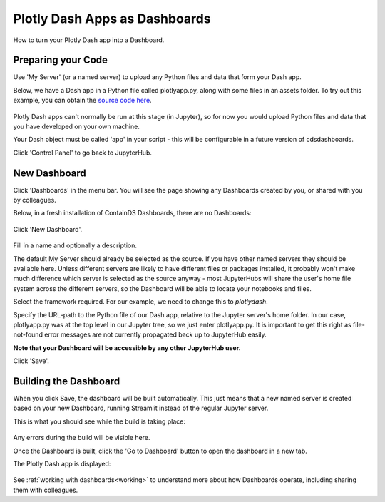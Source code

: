 .. _plotlydash:

Plotly Dash Apps as Dashboards
------------------------------

How to turn your Plotly Dash app into a Dashboard.

Preparing your Code
~~~~~~~~~~~~~~~~~~~

Use 'My Server' (or a named server) to upload any Python files and data that form your Dash app.

Below, we have a Dash app in a Python file called plotlyapp.py, along with some files in an assets folder. To try out this example, you can obtain the 
`source code here <https://github.com/ideonate/cdsdashboards/tree/master/examples/sample-source-code/plotlydash>`__.

.. figure:: ../../_static/screenshots/userguide/PlotlyDashTree.png
   :alt: Jupyter with py files and assets folder

Plotly Dash apps can't normally be run at this stage (in Jupyter), so for now you would upload Python files and data that you have developed on 
your own machine.

Your Dash object must be called 'app' in your script - this will be configurable in a future version of cdsdashboards.

Click 'Control Panel' to go back to JupyterHub.


New Dashboard
~~~~~~~~~~~~~

Click 'Dashboards' in the menu bar. You will see the page showing any Dashboards created by you, or shared with you by colleagues.

Below, in a fresh installation of ContainDS Dashboards, there are no Dashboards:

.. figure:: ../../_static/screenshots/userguide/EmptyDashboards.png
   :alt: Empty Dashboards screen

Click 'New Dashboard'.

.. figure:: ../../_static/screenshots/userguide/PlotlyNewDashboard.png
   :alt: New Dashboard screen

Fill in a name and optionally a description.

The default My Server should already be selected as the source. If you have other named servers they should be available here. Unless 
different servers are likely to have different files or packages installed, it probably won't make much difference which server is selected 
as the source anyway - most JupyterHubs will share the user's home file system across the different servers, so the Dashboard will 
be able to locate your notebooks and files.

Select the framework required. For our example, we need to change this to *plotlydash*.

Specify the URL-path to the Python file of our Dash app, relative to the Jupyter server's home folder. In our case, plotlyapp.py 
was at the top level in our Jupyter tree, so we just enter plotlyapp.py. It is important to get this right as file-not-found error messages are 
not currently propagated back up to JupyterHub easily.

**Note that your Dashboard will be accessible by any other JupyterHub user.**

Click 'Save'.

Building the Dashboard
~~~~~~~~~~~~~~~~~~~~~~

When you click Save, the dashboard will be built automatically. This just means that a new named server is created based on your new Dashboard, 
running Streamlit instead of the regular Jupyter server.

This is what you should see while the build is taking place:

.. figure:: ../../_static/screenshots/userguide/PlotlyDashboardBuild.png
   :alt: Dashboard Build screen

Any errors during the build will be visible here.

Once the Dashboard is built, click the 'Go to Dashboard' button to open the dashboard in a new tab.

The Plotly Dash app is displayed:

.. figure:: ../../_static/screenshots/userguide/PlotlyApp.png
   :alt: Dashboard screen

See :ref:`working with dashboards<working>` to understand more about how Dashboards operate, including sharing them with colleagues.
